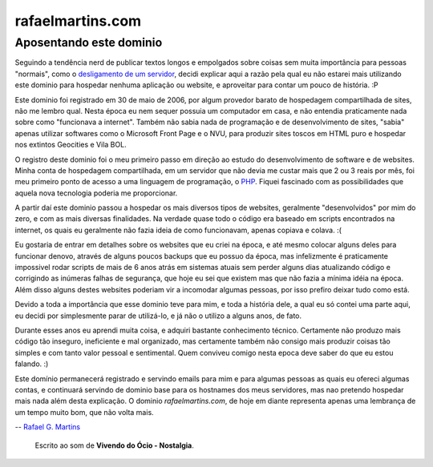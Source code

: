 rafaelmartins.com
=================

Aposentando este dominio
~~~~~~~~~~~~~~~~~~~~~~~~

Seguindo a tendência nerd de publicar textos longos e empolgados sobre coisas
sem muita importância para pessoas "normais", como o `desligamento de um
servidor`_, decidi explicar aqui a razão pela qual eu não estarei mais
utilizando este dominio para hospedar nenhuma aplicação ou website, e
aproveitar para contar um pouco de história. :P

.. _`desligamento de um servidor`: http://ry4an.org/unblog/post/eulogy-for-a-good-server/

Este dominio foi registrado em 30 de maio de 2006, por algum provedor barato
de hospedagem compartilhada de sites, não me lembro qual. Nesta época eu nem
sequer possuia um computador em casa, e não entendia praticamente nada sobre
como "funcionava a internet". Também não sabia nada de programação e de
desenvolvimento de sites, "sabia" apenas utilizar softwares como o Microsoft
Front Page e o NVU, para produzir sites toscos em HTML puro e hospedar nos
extintos Geocities e Vila BOL.

O registro deste dominio foi o meu primeiro passo em direção ao estudo do
desenvolvimento de software e de websites. Minha conta de hospedagem
compartilhada, em um servidor que não devia me custar mais que 2 ou 3 reais
por mês, foi meu primeiro ponto de acesso a uma linguagem de programação,
o PHP_. Fiquei fascinado com as possibilidades que aquela nova tecnologia
poderia me proporcionar.

.. _PHP: http://php.net/

A partir daí este dominio passou a hospedar os mais diversos tipos de
websites, geralmente "desenvolvidos" por mim do zero, e com as mais diversas
finalidades. Na verdade quase todo o código era baseado em scripts encontrados
na internet, os quais eu geralmente não fazia ideia de como funcionavam, apenas
copiava e colava. :(

Eu gostaria de entrar em detalhes sobre os websites que eu criei na época, e
até mesmo colocar alguns deles para funcionar denovo, através de alguns poucos
backups que eu possuo da época, mas infelizmente é praticamente impossivel
rodar scripts de mais de 6 anos atrás em sistemas atuais sem perder alguns dias
atualizando código e corrigindo as inúmeras falhas de segurança, que hoje eu
sei que existem mas que não fazia a mínima idéia na época. Além disso alguns
destes websites poderiam vir a incomodar algumas pessoas, por isso prefiro
deixar tudo como está.

Devido a toda a importância que esse dominio teve para mim, e toda a história
dele, a qual eu só contei uma parte aqui, eu decidi por simplesmente parar de
utilizá-lo, e já não o utilizo a alguns anos, de fato.

Durante esses anos eu aprendi muita coisa, e adquiri bastante conhecimento
técnico. Certamente não produzo mais código tão inseguro, ineficiente e mal
organizado, mas certamente também não consigo mais produzir coisas tão simples
e com tanto valor pessoal e sentimental. Quem conviveu comigo nesta epoca deve
saber do que eu estou falando. :)

Este domínio permanecerá registrado e servindo emails para mim e para algumas
pessoas as quais eu ofereci algumas contas, e continuará servindo de dominio
base para os hostnames dos meus servidores, mas nao pretendo hospedar mais nada
além desta explicação. O dominio *rafaelmartins.com*, de hoje em diante
representa apenas uma lembrança de um tempo muito bom, que não volta mais.

-- `Rafael G. Martins <http://rafaelmartins.eng.br/>`_

    Escrito ao som de **Vivendo do Ócio - Nostalgia**.

